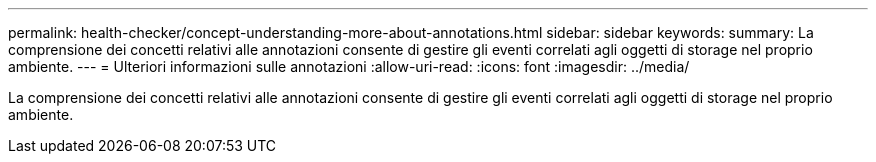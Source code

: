 ---
permalink: health-checker/concept-understanding-more-about-annotations.html 
sidebar: sidebar 
keywords:  
summary: La comprensione dei concetti relativi alle annotazioni consente di gestire gli eventi correlati agli oggetti di storage nel proprio ambiente. 
---
= Ulteriori informazioni sulle annotazioni
:allow-uri-read: 
:icons: font
:imagesdir: ../media/


[role="lead"]
La comprensione dei concetti relativi alle annotazioni consente di gestire gli eventi correlati agli oggetti di storage nel proprio ambiente.
